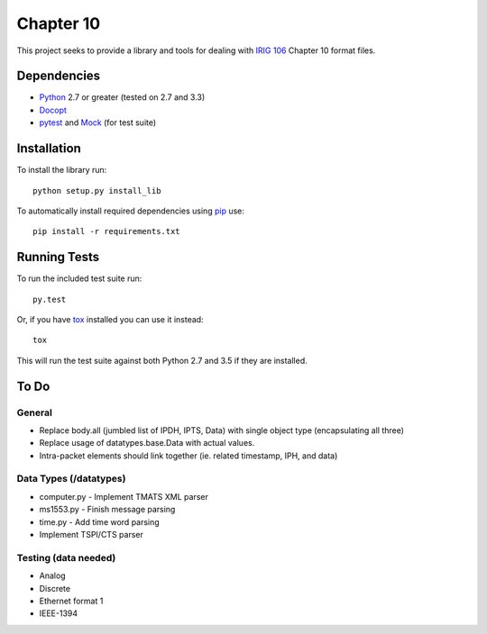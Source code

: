 Chapter 10
==========

This project seeks to provide a library and tools for dealing with `IRIG 106`_
Chapter 10 format files.

Dependencies
------------

* Python_ 2.7 or greater (tested on 2.7 and 3.3)
* Docopt_
* pytest_ and Mock_ (for test suite)

Installation
------------

To install the library run::

    python setup.py install_lib

To automatically install required dependencies using pip_ use::

    pip install -r requirements.txt

Running Tests
-------------

To run the included test suite run::

    py.test

Or, if you have tox_ installed you can use it instead::

    tox

This will run the test suite against both Python 2.7 and 3.5 if they are
installed.

To Do
-----

General
.......

* Replace body.all (jumbled list of IPDH, IPTS, Data) with single object type (encapsulating all three)
* Replace usage of datatypes.base.Data with actual values.
* Intra-packet elements should link together (ie. related timestamp, IPH, and
  data)

Data Types (/datatypes)
.......................

* computer.py - Implement TMATS XML parser
* ms1553.py - Finish message parsing
* time.py - Add time word parsing
* Implement TSPI/CTS parser

Testing (data needed)
.....................

* Analog
* Discrete
* Ethernet format 1
* IEEE-1394

.. _pip: http://pip-installer.org
.. _Irig 106: http://irig106.org
.. _Python: http://python.org
.. _Docopt: http://docopt.org
.. _pytest: http://pytest.org
.. _Mock: http://www.voidspace.org.uk/python/mock/
.. _tox: http://tox.readthedocs.org/en/latest/